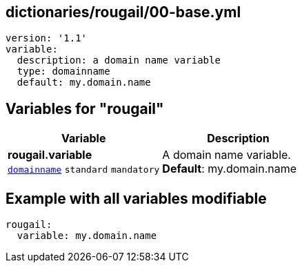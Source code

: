 == dictionaries/rougail/00-base.yml

[,yaml]
----
version: '1.1'
variable:
  description: a domain name variable
  type: domainname
  default: my.domain.name
----
== Variables for "rougail"

[cols="112a,112a",options="header"]
|====
| Variable                                                                                                       | Description                                                                                                    
| 
**rougail.variable** +
`https://rougail.readthedocs.io/en/latest/variable.html#variables-types[domainname]` `standard` `mandatory`                                                                                                                | 
A domain name variable. +
**Default**: my.domain.name                                                                                                                
|====


== Example with all variables modifiable

[,yaml]
----
rougail:
  variable: my.domain.name
----
